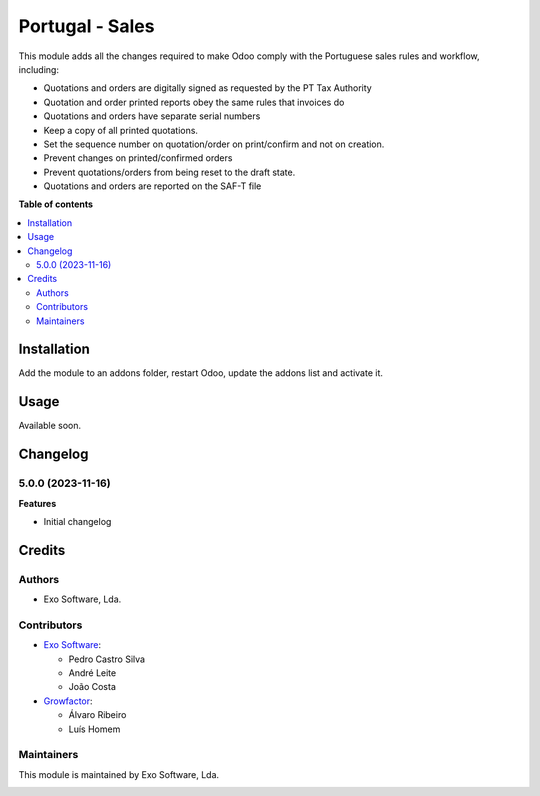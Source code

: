 ================
Portugal - Sales
================

This module adds all the changes required to make Odoo comply with the
Portuguese sales rules and workflow, including:

- Quotations and orders are digitally signed as requested by the PT Tax Authority
- Quotation and order printed reports obey the same rules that invoices do
- Quotations and orders have separate serial numbers
- Keep a copy of all printed quotations.
- Set the sequence number on quotation/order on print/confirm and not on creation.
- Prevent changes on printed/confirmed orders
- Prevent quotations/orders from being reset to the draft state.
- Quotations and orders are reported on the SAF-T file

**Table of contents**

.. contents::
   :local:

Installation
============

Add the module to an addons folder, restart Odoo, update the addons list and activate
it.

Usage
=====

Available soon.

Changelog
=========

5.0.0 (2023-11-16)
~~~~~~~~~~~~~~~~~~~

**Features**

- Initial changelog

Credits
=======

Authors
~~~~~~~

* Exo Software, Lda.

Contributors
~~~~~~~~~~~~

* `Exo Software <https://exosoftware.pt>`_:

  * Pedro Castro Silva
  * André Leite
  * João Costa

* `Growfactor <https://www.growfactor.pt>`_:

  * Álvaro Ribeiro
  * Luís Homem

Maintainers
~~~~~~~~~~~

This module is maintained by Exo Software, Lda.

.. image:: https://exosoftware.pt/logo.png
   :alt: Exo Software
   :target: https://exosoftware.pt
   :width: 100px
